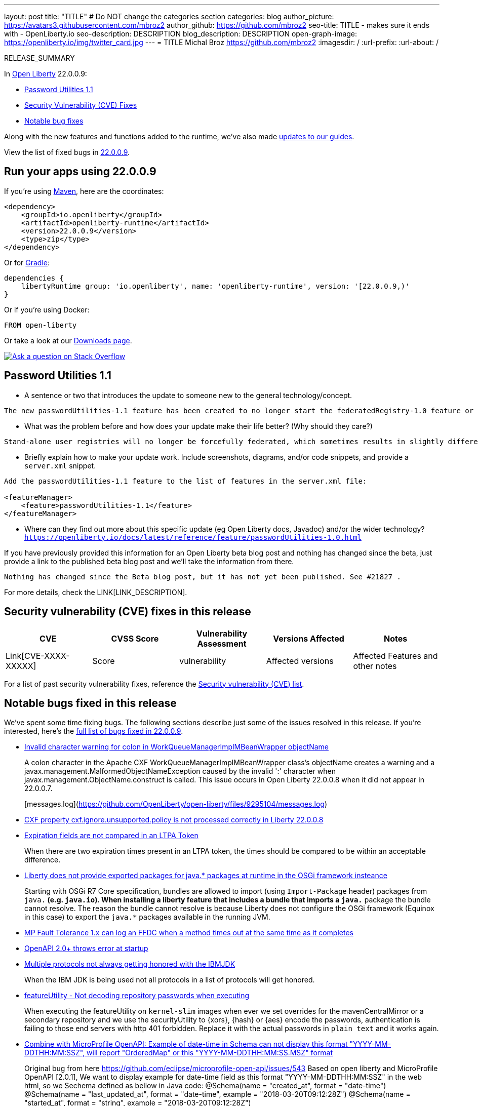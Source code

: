 ---
layout: post
title: "TITLE"
# Do NOT change the categories section
categories: blog
author_picture: https://avatars3.githubusercontent.com/mbroz2
author_github: https://github.com/mbroz2
seo-title: TITLE - makes sure it ends with - OpenLiberty.io
seo-description: DESCRIPTION
blog_description: DESCRIPTION
open-graph-image: https://openliberty.io/img/twitter_card.jpg
---
= TITLE
Michal Broz <https://github.com/mbroz2>
:imagesdir: /
:url-prefix:
:url-about: /
//Blank line here is necessary before starting the body of the post.

// // // // // // // //
// In the preceding section:
// Do not insert any blank lines between any of the lines.
// Do not remove or edit the variables on the lines beneath the author name.
//
// "open-graph-image" is set to OL logo. Whenever possible update this to a more appriopriate/specific image (For example if present a image that is being used in the post). However, it
// can be left empty which will set it to the default
//
// Replace TITLE with the blog post title eg: MicroProfile 3.3 is now available on Open Liberty 20.0.0.4
// Replace mbroz2 with your GitHub username eg: lauracowen
// Replace DESCRIPTION with a short summary (~60 words) of the release (a more succinct version of the first paragraph of the post).
// Replace Michal Broz with your name as you'd like it to be displayed, eg: Laura Cowen
//
// Example post: 2020-04-09-microprofile-3-3-open-liberty-20004.adoc
//
// If adding image into the post add :
// -------------------------
// [.img_border_light]
// image::img/blog/FILE_NAME[IMAGE CAPTION ,width=70%,align="center"]
// -------------------------
// "[.img_border_light]" = This adds a faint grey border around the image to make its edges sharper. Use it around screenshots but not           
// around diagrams. Then double check how it looks.
// There is also a "[.img_border_dark]" class which tends to work best with screenshots that are taken on dark
// backgrounds.
// Change "FILE_NAME" to the name of the image file. Also make sure to put the image into the right folder which is: img/blog
// change the "IMAGE CAPTION" to a couple words of what the image is
// // // // // // // //

RELEASE_SUMMARY

// // // // // // // //
// In the preceding section:
// Leave any instances of `tag::xxxx[]` or `end:xxxx[]` as they are.
//
// Replace RELEASE_SUMMARY with a short paragraph that summarises the release. Start with the lead feature but also summarise what else is new in the release. You will agree which will be the lead feature with the reviewers so you can just leave a placeholder here until after the initial review.
// // // // // // // //

// // // // // // // //
// Replace the following throughout the document:
//   Replace 22.0.0.9 with the version number of Open Liberty, eg: 22.0.0.2
//   Replace 22009S with the version number of Open Liberty wihtout the periods, eg: 22002
// // // // // // // //

In link:{url-about}[Open Liberty] 22.0.0.9:

* <<SUB_TAG_0, Password Utilities 1.1>>
* <<CVEs, Security Vulnerability (CVE) Fixes>>
* <<bugs, Notable bug fixes>>


// // // // // // // //
// If there were updates to guides since last release, keep the following, otherwise remove section.
// // // // // // // //
Along with the new features and functions added to the runtime, we’ve also made <<guides, updates to our guides>>.

// // // // // // // //
// In the preceding section:
// Replace the TAG_X with a short label for the feature in lower-case, eg: mp3
// Replace the FEATURE_1_HEADING with heading the feature section, eg: MicroProfile 3.3
// Where the updates are grouped as sub-headings under a single heading 
//   (eg all the features in a MicroProfile release), provide sub-entries in the list; 
//   eg replace SUB_TAG_1 with mpr, and SUB_FEATURE_1_HEADING with 
//   Easily determine HTTP headers on outgoing requests (MicroProfile Rest Client 1.4)
// // // // // // // //

View the list of fixed bugs in link:https://github.com/OpenLiberty/open-liberty/issues?q=label%3Arelease%3A22009S+label%3A%22release+bug%22[22.0.0.9].

[#run]

// // // // // // // //
// LINKS
//
// OpenLiberty.io site links:
// link:{url-prefix}/guides/maven-intro.html[Maven]
// 
// Off-site links:
//link:https://openapi-generator.tech/docs/installation#jar[Download Instructions]
//
// IMAGES
//
// Place images in ./img/blog/
// Use the syntax:
// image::/img/blog/log4j-rhocp-diagrams/current-problem.png[Logging problem diagram,width=70%,align="center"]
// // // // // // // //

== Run your apps using 22.0.0.9

If you're using link:{url-prefix}/guides/maven-intro.html[Maven], here are the coordinates:

[source,xml]
----
<dependency>
    <groupId>io.openliberty</groupId>
    <artifactId>openliberty-runtime</artifactId>
    <version>22.0.0.9</version>
    <type>zip</type>
</dependency>
----

Or for link:{url-prefix}/guides/gradle-intro.html[Gradle]:

[source,gradle]
----
dependencies {
    libertyRuntime group: 'io.openliberty', name: 'openliberty-runtime', version: '[22.0.0.9,)'
}
----

Or if you're using Docker:

[source]
----
FROM open-liberty
----

Or take a look at our link:{url-prefix}/downloads/[Downloads page].

[link=https://stackoverflow.com/tags/open-liberty]
image::img/blog/blog_btn_stack.svg[Ask a question on Stack Overflow, align="center"]

// https://github.com/OpenLiberty/open-liberty/issues/21962
[#SUB_TAG_0]
== Password Utilities 1.1

   
   - A sentence or two that introduces the update to someone new to the general technology/concept.
```
The new passwordUtilities-1.1 feature has been created to no longer start the federatedRegistry-1.0 feature or the JCA / connectors features. The new feature is part of core edition, whereas the passwordUtilities-1.0 feature is part of base edition.
```
   - What was the problem before and how does your update make their life better? (Why should they care?)
```
Stand-alone user registries will no longer be forcefully federated, which sometimes results in slightly different behavior. The password utilities APIs can now be used in core edition.
```
   - Briefly explain how to make your update work. Include screenshots, diagrams, and/or code snippets, and provide a `server.xml` snippet.
```
Add the passwordUtilities-1.1 feature to the list of features in the server.xml file:

<featureManager>
    <feature>passwordUtilities-1.1</feature>
</featureManager>
```
   - Where can they find out more about this specific update (eg Open Liberty docs, Javadoc) and/or the wider technology?
`https://openliberty.io/docs/latest/reference/feature/passwordUtilities-1.0.html`

If you have previously provided this information for an Open Liberty beta blog post and nothing has changed since the beta, just provide a link to the published beta blog post and we'll take the information from there.

`Nothing has changed since the Beta blog post, but it has not yet been published. See #21827 .`



For more details, check the LINK[LINK_DESCRIPTION].

// // // // // // // //
// In the preceding section:
// Replace TAG_X/SUB_TAG_X with the given tag of your secton from the contents list
// Replace SUB_FEATURE_TITLE/FEATURE_X_TITLE with the given title from the contents list 
// Replace FEATURE with the feature name for the server.xml file e.g. mpHealth-1.4
// Replace LINK with the link for extra information given for the feature
// Replace LINK_DESCRIPTION with a readable description of the information
// // // // // // // //

[#CVEs]
== Security vulnerability (CVE) fixes in this release
[cols="5*"]
|===
|CVE |CVSS Score |Vulnerability Assessment |Versions Affected |Notes

|Link[CVE-XXXX-XXXXX]
|Score
|vulnerability
|Affected versions
|Affected Features and other notes
|===
// // // // // // // //
// In the preceding section:
// If there were any CVEs addressed in this release, fill out the table.  For the information, reference https://github.com/OpenLiberty/docs/blob/draft/modules/ROOT/pages/security-vulnerabilities.adoc.  If it has not been updated for this release, reach out to Kristen Clarke or Michal Broz.
// Note: When linking to features, use the 
// `link:{url-prefix}/docs/latest/reference/feature/someFeature-1.0.html[Some Feature 1.0]` format and 
// NOT what security-vulnerabilities.adoc does (feature:someFeature-1.0[])
//
// If there are no CVEs fixed in this release, replace the table with: 
// "There are no security vulnerability fixes in Open Liberty [22.0.0.9]."
// // // // // // // //
For a list of past security vulnerability fixes, reference the link:{url-prefix}/docs/latest/security-vulnerabilities.html[Security vulnerability (CVE) list].


[#bugs]
== Notable bugs fixed in this release


We’ve spent some time fixing bugs. The following sections describe just some of the issues resolved in this release. If you’re interested, here’s the  link:https://github.com/OpenLiberty/open-liberty/issues?q=label%3Arelease%3A22009S+label%3A%22release+bug%22[full list of bugs fixed in 22.0.0.9].

* link:https://github.com/OpenLiberty/open-liberty/issues/22040[Invalid character warning for colon in WorkQueueManagerImplMBeanWrapper objectName ]
+
A colon character in the Apache CXF WorkQueueManagerImplMBeanWrapper class's objectName creates a warning and a javax.management.MalformedObjectNameException caused by the invalid ':' character when javax.management.ObjectName.construct is called. This issue occurs in Open Liberty 22.0.0.8 when it did not appear in 22.0.0.7.
+
[messages.log](https://github.com/OpenLiberty/open-liberty/files/9295104/messages.log)

* link:https://github.com/OpenLiberty/open-liberty/issues/22012[CXF property cxf.ignore.unsupported.policy is not processed correctly in Liberty 22.0.0.8]
+

* link:https://github.com/OpenLiberty/open-liberty/issues/21973[Expiration fields are not compared in an LTPA Token]
+
When there are two expiration times present in an LTPA token, the times should be compared to be within an acceptable difference.

* link:https://github.com/OpenLiberty/open-liberty/issues/21955[Liberty does not provide exported packages for java.* packages at runtime in the OSGi framework insteance]
+

Starting with OSGi R7 Core specification, bundles are allowed to import (using `Import-Package` header) packages from `java.*` (e.g. `java.io`).  When installing a liberty feature that includes a bundle that imports a `java.*` package the bundle cannot resolve.  The reason the bundle cannot resolve is because Liberty does not configure the OSGi framework (Equinox in this case) to export the `java.*` packages available in the running JVM.

* link:https://github.com/OpenLiberty/open-liberty/issues/21937[MP Fault Tolerance 1.x can log an FFDC when a method times out at the same time as it completes]
+

* link:https://github.com/OpenLiberty/open-liberty/issues/21880[OpenAPI 2.0+ throws error at startup]
+

* link:https://github.com/OpenLiberty/open-liberty/issues/21858[Multiple protocols not always getting honored with the IBMJDK]
+
When the IBM JDK is being used not all protocols in a list of protocols will get honored.

* link:https://github.com/OpenLiberty/open-liberty/issues/21845[featureUtility - Not decoding repository passwords when executing]
+
When executing the featureUtility on `kernel-slim` images when ever we set overrides for the mavenCentralMirror or a secondary repository and we use the securityUtility to {xors}, {hash} or {aes} encode the passwords, authentication is failing to those end servers with http 401 forbidden. Replace it with the actual passwords in `plain text` and it works again.

* link:https://github.com/OpenLiberty/open-liberty/issues/21737[Combine with MicroProfile OpenAPI: Example of date-time in Schema can not display this format "YYYY-MM-DDTHH:MM:SSZ", will report "OrderedMap" or this  "YYYY-MM-DDTHH:MM:SS.MSZ" format ]
+
Original bug from here https://github.com/eclipse/microprofile-open-api/issues/543
 Based on open liberty and MicroProfile OpenAPI [2.0.1], We want to display example for date-time field as this format  "YYYY-MM-DDTHH:MM:SSZ" in the web html, so we  Sechema defined as bellow in Java code:
@Schema(name = "created_at", format = "date-time")
@Schema(name = "last_updated_at", format = "date-time", example = "2018-03-20T09:12:28Z")
@Schema(name = "started_at", format = "string", example = "2018-03-20T09:12:28Z")
* link:https://github.com/OpenLiberty/open-liberty/issues/21126[Update GSON library dependency to 2.9.0]
+


// // // // // // // //
// In the preceding section:
// For this section ask either Michal Broz or Tom Evans or the #openliberty-release-blog channel for Notable bug fixes in this release.
// Present them as a list in the order as provided, linking to the issue and providing a short description of the bug and the resolution.
// If the issue on Github is missing any information, leave a comment in the issue along the lines of:
// "@[issue_owner(s)] please update the description of this `relesae bug` using the [bug report template](https://github.com/OpenLiberty/open-liberty/issues/new?assignees=&labels=release+bug&template=bug_report.md&title=)" 
// Feel free to message the owner(s) directly as well, especially if no action has been taken by them.
// For inspiration about how to write this section look at previous blogs e.g- 20.0.0.10 or 21.0.0.12 (https://openliberty.io/blog/2021/11/26/jakarta-ee-9.1.html#bugs)
// // // // // // // //


// // // // // // // //
// If there were updates to guides since last release, keep the following, otherwise remove section.
// Check with Gilbert Kwan, otherwise Michal Broz or YK Chang
// // // // // // // //
[#guides]
== New and updated guides since the previous release
As Open Liberty features and functionality continue to grow, we continue to add link:https://openliberty.io/guides/?search=new&key=tag[new guides to openliberty.io] on those topics to make their adoption as easy as possible.  Existing guides also receive updates in order to address any reported bugs/issues, keep their content current, and expand what their topic covers.

// // // // // // // //
// In the following section, list any new guides, or changes/updates to existing guides.  
// The following is an example of how the list can be structured (similar to the bugs section):
// * link:{url-prefix}/guides/[new/updated guide].html[Guide Title]
//  ** Description of the guide or the changes made to the guide.
// // // // // // // //


== Get Open Liberty 22.0.0.9 now

Available through <<run,Maven, Gradle, Docker, and as a downloadable archive>>.
